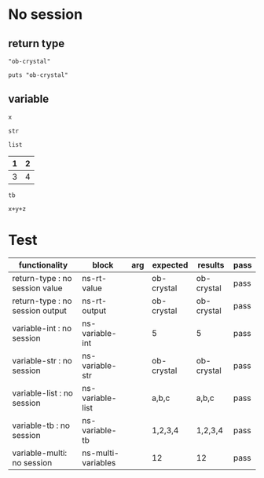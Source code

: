# -*- org-confirm-babel-evaluate: nil -*-
#+OPTIONS: ^:nil

* No session
   :PROPERTIES:
   :ID:       036292ac-5694-4788-bd0e-eeecb4820020
   :END:
** return type
   :PROPERTIES:
   :ID:       ee0cb5b4-7d0a-45a1-a683-edb69367c84f
   :END:
   #+NAME: ns-rt-value
   #+BEGIN_SRC crystal :results value
     "ob-crystal"
   #+END_SRC

   #+NAME: ns-rt-output
   #+BEGIN_SRC crystal :results output
     puts "ob-crystal"
   #+END_SRC

** variable
   :PROPERTIES:
   :ID:       79274f81-96fa-4230-8846-b29113a82c89
   :END:

    #+NAME: ns-variable-int
    #+BEGIN_SRC crystal :results value :var x=5
      x
    #+END_SRC

    #+NAME: ns-variable-str
    #+BEGIN_SRC crystal :results value :var str="ob-crystal"
      str
    #+END_SRC

    #+NAME: ns-variable-list
    #+BEGIN_SRC crystal :results value silent :var list='("a" "b" "c")
      list
    #+END_SRC

    #+NAME: num-tb
    | 1 | 2 |
    |---+---|
    | 3 | 4 |

    #+NAME: ns-variable-tb
    #+BEGIN_SRC crystal :results value :var tb=num-tb :colnames no
      tb
    #+END_SRC

    #+NAME: ns-multi-variables
    #+BEGIN_SRC crystal :results value :var x=3 y=4 z=5
      x+y+z
    #+END_SRC

* Test
  :PROPERTIES:
  :ID:       c4e351f8-7556-4e08-a093-f9feb4bedcba
  :END:

  #+NAME: ob-crystal-tests
  | functionality                     | block              | arg | expected   | results    | pass |
  |-----------------------------------+--------------------+-----+------------+------------+------|
  | return-type   : no session value  | ns-rt-value        |     | ob-crystal | ob-crystal | pass |
  | return-type   : no session output | ns-rt-output       |     | ob-crystal | ob-crystal | pass |
  | variable-int  : no session        | ns-variable-int    |     | 5          | 5          | pass |
  | variable-str  : no session        | ns-variable-str    |     | ob-crystal | ob-crystal | pass |
  | variable-list : no session        | ns-variable-list   |     | a,b,c      | a,b,c      | pass |
  | variable-tb   : no session        | ns-variable-tb     |     | 1,2,3,4    | 1,2,3,4    | pass |
  | variable-multi: no session        | ns-multi-variables |     | 12         | 12         | pass |
  #+TBLFM: $5='(org-sbe $2) :: $6='(if (string= $4 $5) "pass" (format "expected %S but was %S" $4 $5))
